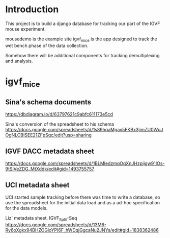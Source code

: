 * Introduction

This project is to build a django database for tracking our part
of the IGVF mouse experiment.

mousedemo is the example site
igvf_mice is the app designed to track the wet bench phase of the data collection.

Somehow there will be additional components for tracking
demultiplexing and analysis.

* igvf_mice

** Sina's schema documents

https://dbdiagram.io/d/63797621c9abfc611173e5cd

Sina's conversion of the spreadsheet to his schema
https://docs.google.com/spreadsheets/d/1s89hqaMgav5FKBx3jimZU0WuJOgNLCBISEE21ZFpSqc/edit?usp=sharing

** IGVF DACC metadata sheet

https://docs.google.com/spreadsheets/d/1BLMledzmqOqXnJHzpijgw91IOs-9tSlVeZDG_MtXddk/edit#gid=1493755757

** UCI metadata sheet

UCI started sample tracking before there was time to write a database,
so use the spreadsheet for the initial data load and as a ad-hoc
specification for the data models.

Liz' metadata sheet. IGVF_Split-Seq
https://docs.google.com/spreadsheets/d/13M6-Ry6oXgkx94BHZOGioYPI6F_hWDqjGgcaNu2JNYs/edit#gid=1838362486

